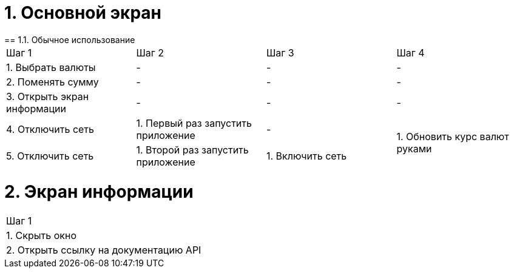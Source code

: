 = 1. Основной экран
== 1.1. Обычное использование

[cols="1,1,1,1"]
|===
| Шаг 1 | Шаг 2 | Шаг 3 | Шаг 4
| 1. Выбрать валюты           | - | - | -
| 2. Поменять сумму           | - | - | -
| 3. Открыть экран информации | - | - | -
| 4. Отключить сеть           | 1. Первый раз запустить приложение | -             .2+| 1. Обновить курс валют руками
| 5. Отключить сеть           | 1. Второй раз запустить приложение | 1. Включить сеть

|===

= 2. Экран информации

[cols="1"]
|===
| Шаг 1
| 1. Скрыть окно
| 2. Открыть ссылку на документацию API
|===
